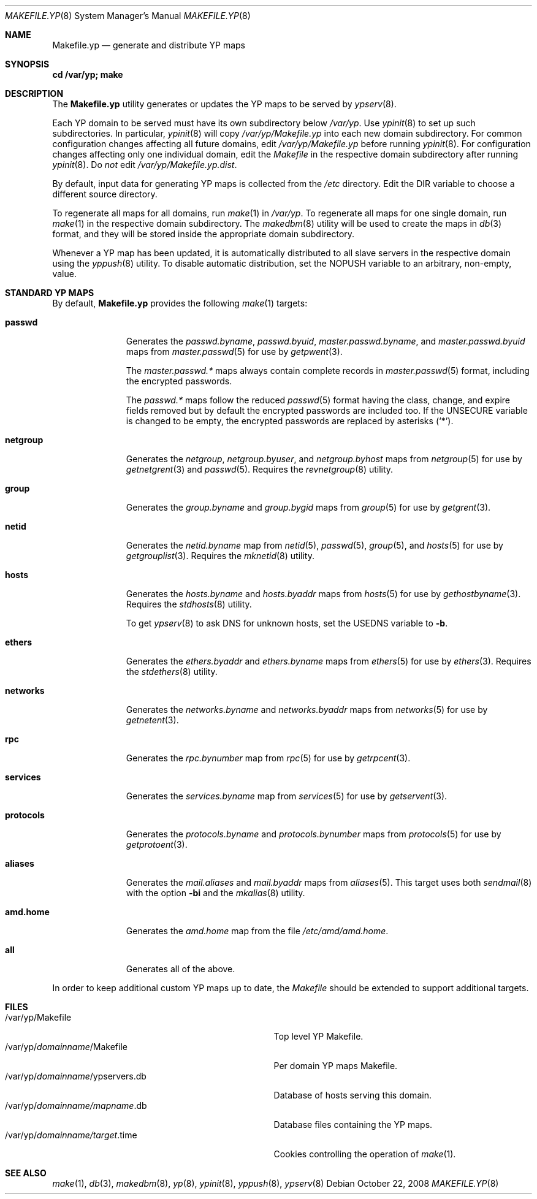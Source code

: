 .\"	$OpenBSD: Makefile.yp.8,v 1.1 2008/10/22 20:31:20 jmc Exp $
.\"
.\" Copyright (c) 2008 Ingo Schwarze <schwarze@usta.de>
.\"
.\" Permission to use, copy, modify, and distribute this software for any
.\" purpose with or without fee is hereby granted, provided that the above
.\" copyright notice and this permission notice appear in all copies.
.\"
.\" THE SOFTWARE IS PROVIDED "AS IS" AND THE AUTHOR DISCLAIMS ALL WARRANTIES
.\" WITH REGARD TO THIS SOFTWARE INCLUDING ALL IMPLIED WARRANTIES OF
.\" MERCHANTABILITY AND FITNESS. IN NO EVENT SHALL THE AUTHOR BE LIABLE FOR
.\" ANY SPECIAL, DIRECT, INDIRECT, OR CONSEQUENTIAL DAMAGES OR ANY DAMAGES
.\" WHATSOEVER RESULTING FROM LOSS OF USE, DATA OR PROFITS, WHETHER IN AN
.\" ACTION OF CONTRACT, NEGLIGENCE OR OTHER TORTIOUS ACTION, ARISING OUT OF
.\" OR IN CONNECTION WITH THE USE OR PERFORMANCE OF THIS SOFTWARE.
.\"
.Dd $Mdocdate: October 22 2008 $
.Dt MAKEFILE.YP 8
.Os
.Sh NAME
.Nm Makefile.yp
.Nd generate and distribute YP maps
.Sh SYNOPSIS
.Li cd /var/yp; make
.Sh DESCRIPTION
The
.Nm
utility generates or updates the YP maps to be served by
.Xr ypserv 8 .
.Pp
Each YP domain to be served must have its own subdirectory below
.Pa /var/yp .
Use
.Xr ypinit 8
to set up such subdirectories.
In particular,
.Xr ypinit 8
will copy
.Pa /var/yp/Makefile.yp
into each new domain subdirectory.
For common configuration changes affecting all future domains, edit
.Pa /var/yp/Makefile.yp
before running
.Xr ypinit 8 .
For configuration changes affecting only one individual domain, edit the
.Pa Makefile
in the respective domain subdirectory after running
.Xr ypinit 8 .
Do
.Em not
edit
.Pa /var/yp/Makefile.yp.dist .
.Pp
By default, input data for generating YP maps is collected from the
.Pa /etc
directory.
Edit the
.Dv DIR
variable to choose a different source directory.
.Pp
To regenerate all maps for all domains, run
.Xr make 1
in
.Pa /var/yp .
To regenerate all maps for one single domain, run
.Xr make 1
in the respective domain subdirectory.
The
.Xr makedbm 8
utility will be used to create the maps in
.Xr db 3
format, and they will be stored inside the appropriate domain subdirectory.
.Pp
Whenever a YP map has been updated, it is automatically distributed to all
slave servers in the respective domain using the
.Xr yppush 8
utility.
To disable automatic distribution, set the
.Dv NOPUSH
variable to an arbitrary, non-empty, value.
.Sh STANDARD YP MAPS
By default,
.Nm
provides the following
.Xr make 1
targets:
.Bl -tag -width protocols
.It Ic passwd
Generates the
.Pa passwd.byname ,
.Pa passwd.byuid ,
.Pa master.passwd.byname ,
and
.Pa master.passwd.byuid
maps from
.Xr master.passwd 5
for use by
.Xr getpwent 3 .
.Pp
The
.Pa master.passwd.*\&
maps always contain complete records in
.Xr master.passwd 5
format, including the encrypted passwords.
.Pp
The
.Pa passwd.*\&
maps follow the reduced
.Xr passwd 5
format having the class, change, and expire fields removed but by default
the encrypted passwords are included too.
If the
.Dv UNSECURE
variable is changed to be empty, the encrypted passwords are replaced by
asterisks
.Pq Ql \&* .
.It Ic netgroup
Generates the
.Pa netgroup ,
.Pa netgroup.byuser ,
and
.Pa netgroup.byhost
maps from
.Xr netgroup 5
for use by
.Xr getnetgrent 3
and
.Xr passwd 5 .
Requires the
.Xr revnetgroup 8
utility.
.It Ic group
Generates the
.Pa group.byname
and
.Pa group.bygid
maps from
.Xr group 5
for use by
.Xr getgrent 3 .
.It Ic netid
Generates the
.Pa netid.byname
map from
.Xr netid 5 ,
.Xr passwd 5 ,
.Xr group 5 ,
and
.Xr hosts 5
for use by
.Xr getgrouplist 3 .
Requires the
.Xr mknetid 8
utility.
.It Ic hosts
Generates the
.Pa hosts.byname
and
.Pa hosts.byaddr
maps from
.Xr hosts 5
for use by
.Xr gethostbyname 3 .
Requires the
.Xr stdhosts 8
utility.
.Pp
To get
.Xr ypserv 8
to ask DNS for unknown hosts, set the
.Dv USEDNS
variable to
.Fl b .
.It Ic ethers
Generates the
.Pa ethers.byaddr
and
.Pa ethers.byname
maps from
.Xr ethers 5
for use by
.Xr ethers 3 .
Requires the
.Xr stdethers 8
utility.
.It Ic networks
Generates the
.Pa networks.byname
and
.Pa networks.byaddr
maps from
.Xr networks 5
for use by
.Xr getnetent 3 .
.It Ic rpc
Generates the
.Pa rpc.bynumber
map from
.Xr rpc 5
for use by
.Xr getrpcent 3 .
.It Ic services
Generates the
.Pa services.byname
map from
.Xr services 5
for use by
.Xr getservent 3 .
.It Ic protocols
Generates the
.Pa protocols.byname
and
.Pa protocols.bynumber
maps from
.Xr protocols 5
for use by
.Xr getprotoent 3 .
.It Ic aliases
Generates the
.Pa mail.aliases
and
.Pa mail.byaddr
maps from
.Xr aliases 5 .
This target uses both
.Xr sendmail 8
with the option
.Fl bi
and the
.Xr mkalias 8
utility.
.It Ic amd.home
Generates the
.Pa amd.home
map from the file
.Pa /etc/amd/amd.home .
.It Ic all
Generates all of the above.
.El
.Pp
In order to keep additional custom YP maps up to date, the
.Pa Makefile
should be extended to support additional targets.
.Sh FILES
.Bl -tag -width "/var/yp/domainname/ypservers.db" -compact
.It /var/yp/Makefile
Top level YP Makefile.
.It /var/yp/ Ns Ar domainname Ns /Makefile
Per domain YP maps Makefile.
.It /var/yp/ Ns Ar domainname Ns /ypservers.db
Database of hosts serving this domain.
.It /var/yp/ Ns Ar domainname/mapname Ns .db
Database files containing the YP maps.
.It /var/yp/ Ns Ar domainname/target Ns .time
Cookies controlling the operation of
.Xr make 1 .
.El
.Sh SEE ALSO
.Xr make 1 ,
.Xr db 3 ,
.Xr makedbm 8 ,
.Xr yp 8 ,
.Xr ypinit 8 ,
.Xr yppush 8 ,
.Xr ypserv 8
